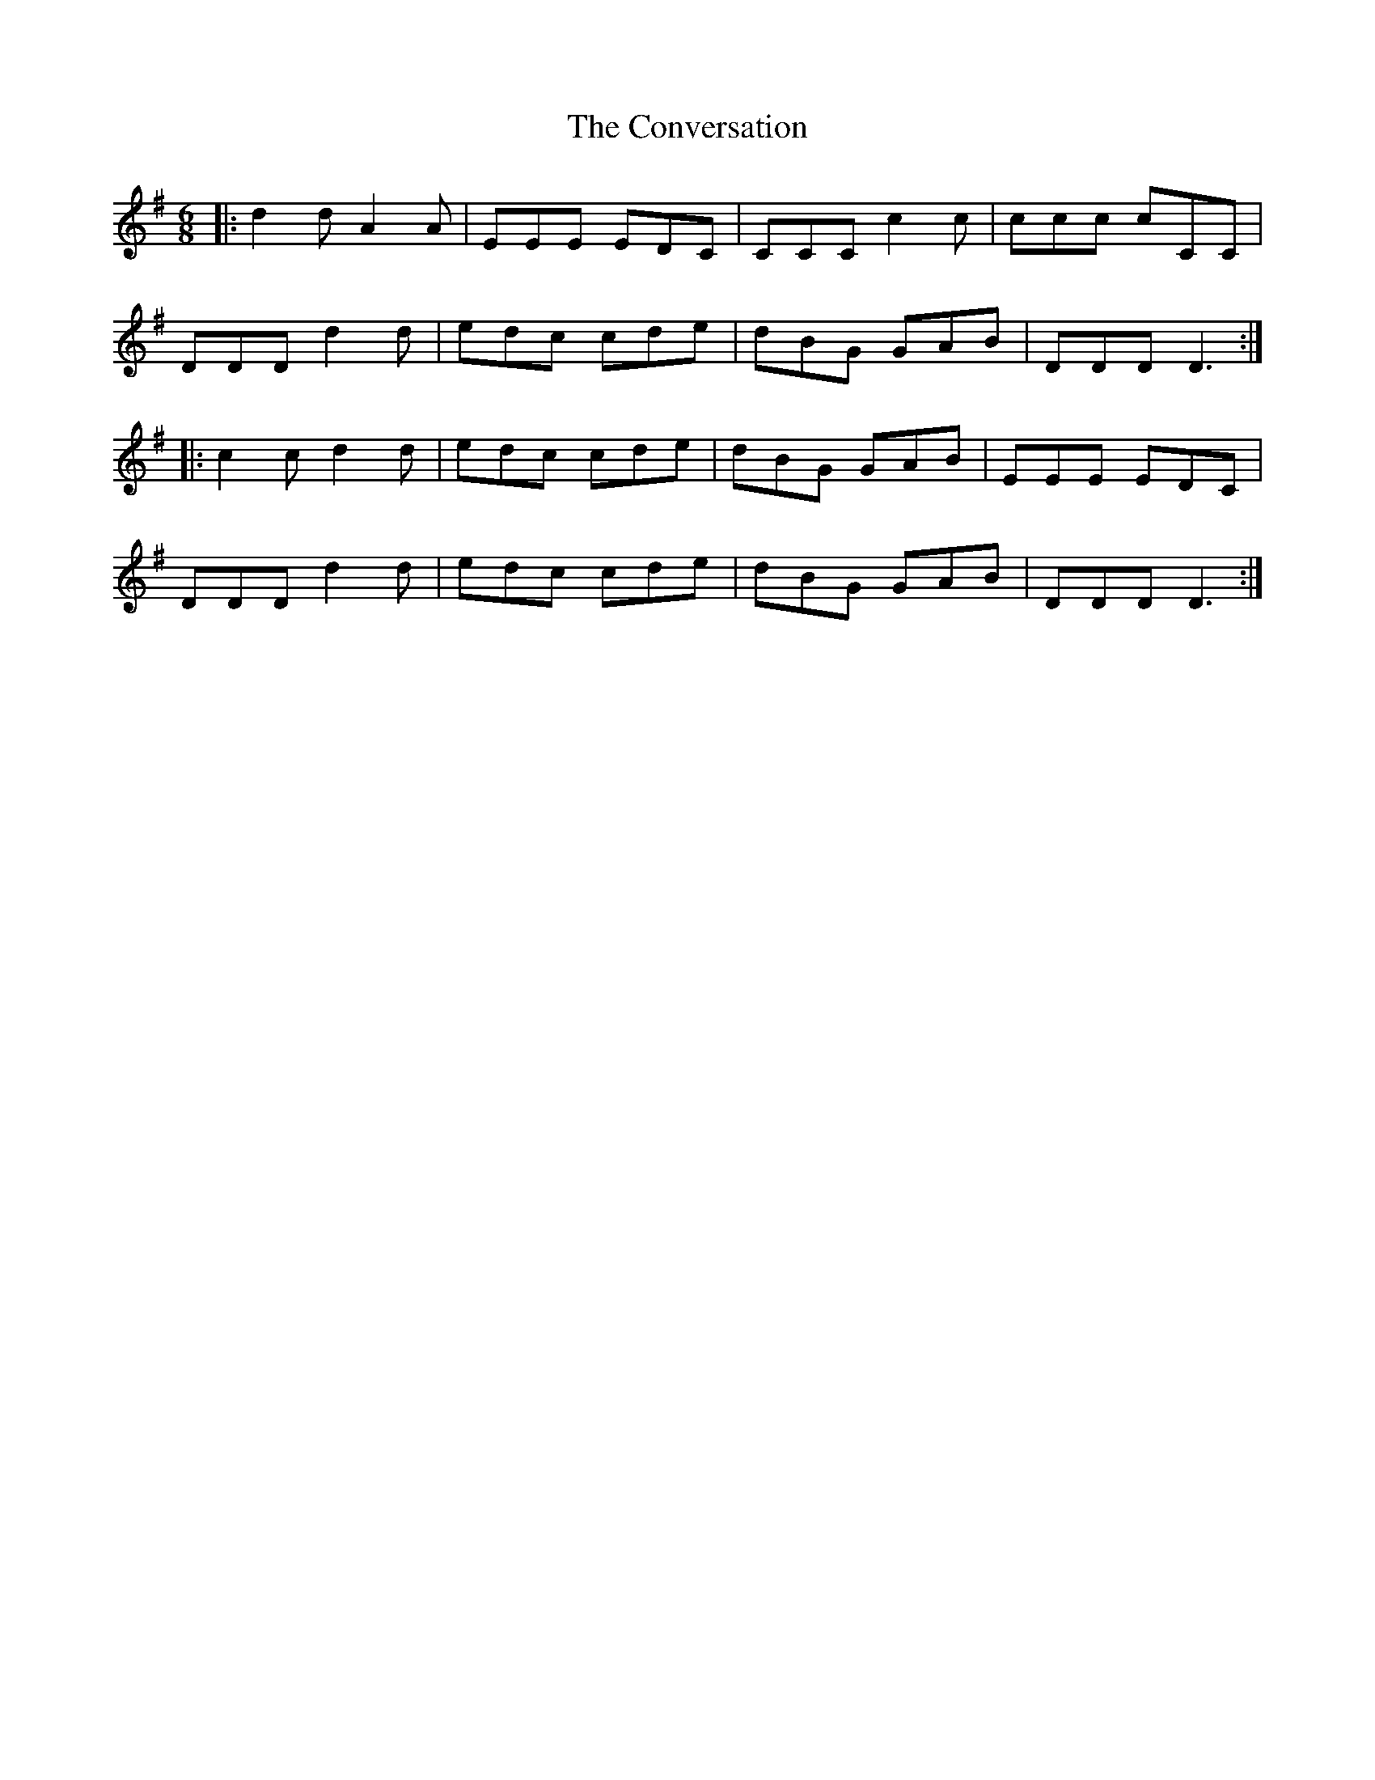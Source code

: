 X: 8139
T: Conversation, The
R: jig
M: 6/8
K: Dmixolydian
|:d2d A2A|EEE EDC|CCC c2c|ccc cCC|
DDD d2d|edc cde|dBG GAB|DDD D3:|
|:c2c d2d|edc cde|dBG GAB|EEE EDC|
DDD d2d|edc cde|dBG GAB|DDD D3:|

